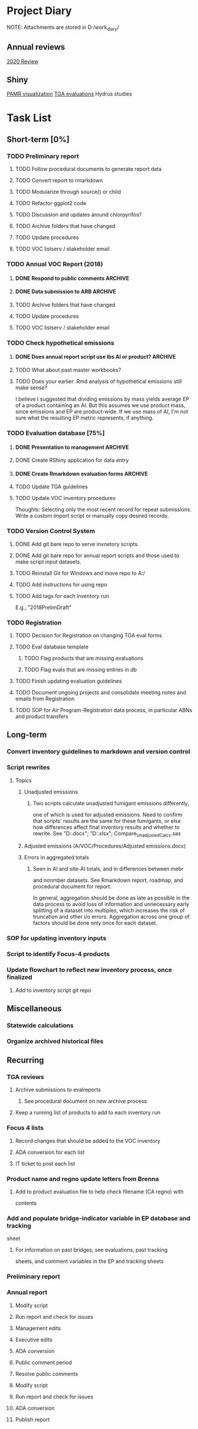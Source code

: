 * Project Diary
NOTE: Attachments are stored in D:/work_diary/
** Annual reviews
[[file:2020_review.org][2020 Review]]

** Shiny
[[file:pamr_viz.org][PAMR visualization]]
[[file:shiny_tga.org][TGA evaluations]]
Hydrus studies

* Task List
** Short-term [0%]
*** TODO Preliminary report
**** TODO Follow procedural documents to generate report data
**** TODO Convert report to rmarkdown
**** TODO Modularize through source() or child
**** TODO Refactor ggplot2 code
**** TODO Discussion and updates around chlorpyrifos?
**** TODO Archive folders that have changed
**** TODO Update procedures
**** TODO VOC listserv / stakeholder email
*** TODO Annual VOC Report (2018)
**** DONE Respond to public comments                             :ARCHIVE:
***** DONE Read responses to comments from previous reports
****** DONE 2007, Appendix 5
****** DONE 2010, Appendix 4
***** DONE Read OAL guidance on public comments
***** DONE Respond to oral comments on PREC presentation
Available on Youtube as of 6/3/20
***** DONE Respond to written public comments
***** DONE Meet with management to discuss Edgar's suggestions
***** DONE Implement Edgar's revisions to public response
**** DONE Data submission to ARB                                 :ARCHIVE:
CLOSED: [2020-07-16 Thu 15:14]
***** DONE Interpret existing procedures to generate data submission
***** DONE Burn to CD
***** DONE Submit to ARB
**** TODO Archive folders that have changed
**** TODO Update procedures
**** TODO VOC listserv / stakeholder email
*** TODO Check hypothetical emissions
**** DONE Does annual report script use lbs AI or product?       :ARCHIVE:
It uses lbs AI in Rmd report.
**** TODO What about past master workbooks?
**** TODO Does your earlier .Rmd analysis of hypothetical emissions still make sense?
I believe I suggested that dividing emissions by mass yields average
EP of a product containing an AI. But this assumes we use product
mass, since emissions and EP are product-wide. If we use mass of AI,
I'm not sure what the resulting EP metric represents, if anything.
*** TODO Evaluation database [75%]
**** DONE Presentation to management                             :ARCHIVE:
***** DONE Minh suggests including all excluded fields except fo reviewer title
**** DONE Create RShiny application for data entry
**** DONE Create Rmarkdown evaluation forms                      :ARCHIVE:
***** DONE Create long form for Air Program
***** DONE Create abridged form for Registration
**** TODO Update TGA guidelines
**** TODO Update VOC inventory procedures
Thoughts: Selecting only the most recent record for repeat
submissions. Write a custom import script or manually copy desired
records.
*** TODO Version Control System
**** DONE Add git bare repo to serve invnetory scripts.
**** DONE Add git bare repo for annual report scripts and those used to make script input datasets.
**** TODO Reinstall Git for Windows and move repo to A:/
**** TODO Add instructions for using repo
**** TODO Add tags for each inventory run
E.g., "2018PrelimDraft"
*** TODO Registration
**** TODO Decision for Registration on changing TGA eval forms
**** TODO Eval database template
***** TODO Flag products that are missing evaluations
***** TODO Flag evals that are missing entries in db
**** TODO Finish updating evaluation guidelines
**** TODO Document ongoing projects and consolidate meeting notes and emails from Registration
**** TODO SOP for Air Program-Registration data process, in particular ABNs and product transfers
** Long-term
*** Convert inventory guidelines to markdown and version control
*** Script rewrites
**** Topics
***** Unadjusted emissions
****** Two scripts calculate unadjusted fumigant emissions differently,
one of which is used for adjusted emissions. Need to confirm that
scripts' results are the same for these fumigants, or else how
differences affect final inventory results and whether to rewrite.
See "D:\EmissionsCalcs.docx";
"D:\EmissionsCalculationAnalaysis.xlsx";
Compare_Unadjusted_Calcs.sas
***** Adjusted emissions (A/VOC/Procedures/Adjusted emissions.docx)
***** Errors in aggregated totals
****** Seen in AI and site-AI totals, and in differences between mebr
and nonmber datasets. See Rmarkdown report, roadmap, and
procedural document for report.

In general, aggregation should be done as late as possible in
the data process to avoid loss of information and unnecessary
early splitting of a dataset into multiples, which increases
the risk of truncation and other i/o errors. Aggregation
across one group of factors should be done only once for each
dataset.
*** SOP for updating inventory inputs
*** Script to identify Focus-4 products
*** Update flowchart to reflect new inventory process, once finalized
**** Add to inventory script git repo
** Miscellaneous
*** Statewide calculations
*** Organize archived historical files
** Recurring
*** TGA reviews
**** Archive submissions to evalreports
***** See procedural document on new archive process
**** Keep a running list of products to add to each inventory run
*** Focus 4 lists
**** Record changes that should be added to the VOC inventory
**** ADA conversion for each list
**** IT ticket to post each list
*** Product name and regno update letters from Brenna
**** Add to product evaluation file to help check filename (CA regno) with
contents
*** Add and populate bridge-indicator variable in EP database and tracking
sheet
**** For information on past bridges, see evaluations, past tracking
sheets, and comment variables in the EP and tracking sheets
*** Preliminary report
*** Annual report
**** Modify script
**** Run report and check for issues
**** Management edits
**** Executive edits
**** ADA conversion
**** Public comment period
**** Resolve public comments
**** Modify script
**** Run report and check for issues
**** ADA conversion
**** Publish report
